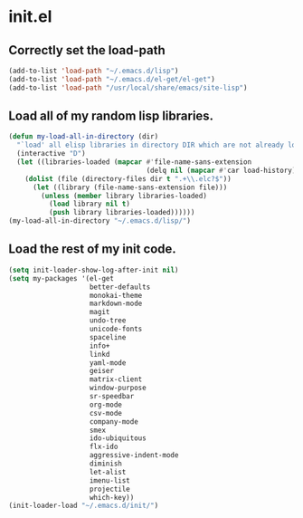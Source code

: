 
* init.el

** Correctly set the load-path
#+BEGIN_SRC emacs-lisp
(add-to-list 'load-path "~/.emacs.d/lisp")
(add-to-list 'load-path "~/.emacs.d/el-get/el-get")
(add-to-list 'load-path "/usr/local/share/emacs/site-lisp")
#+END_SRC

** Load all of my random lisp libraries.
#+BEGIN_SRC emacs-lisp
(defun my-load-all-in-directory (dir)
  "`load' all elisp libraries in directory DIR which are not already loaded."
  (interactive "D")
  (let ((libraries-loaded (mapcar #'file-name-sans-extension
                                  (delq nil (mapcar #'car load-history)))))
    (dolist (file (directory-files dir t ".+\\.elc?$"))
      (let ((library (file-name-sans-extension file)))
        (unless (member library libraries-loaded)
          (load library nil t)
          (push library libraries-loaded))))))
(my-load-all-in-directory "~/.emacs.d/lisp/")
#+END_SRC
** Load the rest of my init code.
#+BEGIN_SRC emacs-lisp
(setq init-loader-show-log-after-init nil)
(setq my-packages '(el-get
                    better-defaults
                    monokai-theme
                    markdown-mode
                    magit
                    undo-tree
                    unicode-fonts
                    spaceline
                    info+
                    linkd
                    yaml-mode
                    geiser
                    matrix-client 
                    window-purpose
                    sr-speedbar
                    org-mode
                    csv-mode 
                    company-mode
                    smex
                    ido-ubiquitous
                    flx-ido
                    aggressive-indent-mode
                    diminish
                    let-alist
                    imenu-list
                    projectile
                    which-key))
(init-loader-load "~/.emacs.d/init/")
#+END_SRC
